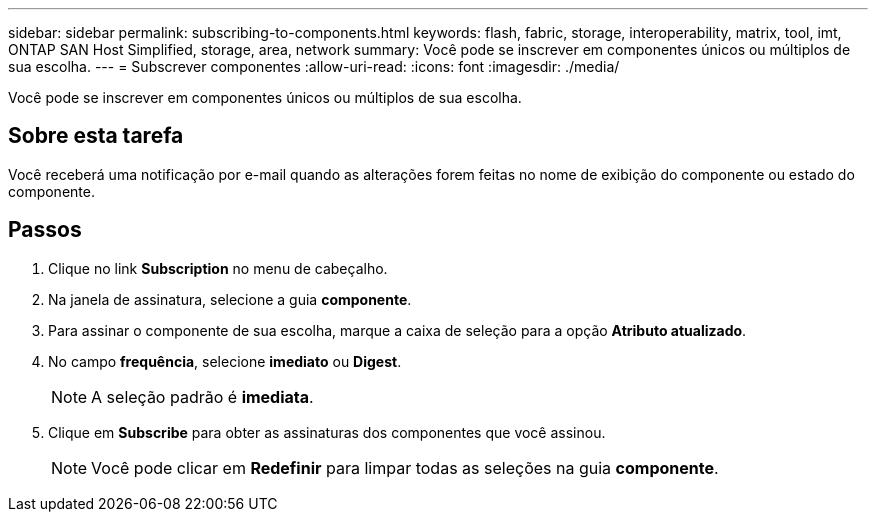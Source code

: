 ---
sidebar: sidebar 
permalink: subscribing-to-components.html 
keywords: flash, fabric, storage, interoperability, matrix, tool, imt, ONTAP SAN Host Simplified, storage, area, network 
summary: Você pode se inscrever em componentes únicos ou múltiplos de sua escolha. 
---
= Subscrever componentes
:allow-uri-read: 
:icons: font
:imagesdir: ./media/


[role="lead"]
Você pode se inscrever em componentes únicos ou múltiplos de sua escolha.



== Sobre esta tarefa

Você receberá uma notificação por e-mail quando as alterações forem feitas no nome de exibição do componente ou estado do componente.



== Passos

. Clique no link *Subscription* no menu de cabeçalho.
. Na janela de assinatura, selecione a guia *componente*.
. Para assinar o componente de sua escolha, marque a caixa de seleção para a opção *Atributo atualizado*.
. No campo *frequência*, selecione *imediato* ou *Digest*.
+

NOTE: A seleção padrão é *imediata*.

. Clique em *Subscribe* para obter as assinaturas dos componentes que você assinou.
+

NOTE: Você pode clicar em *Redefinir* para limpar todas as seleções na guia *componente*.


